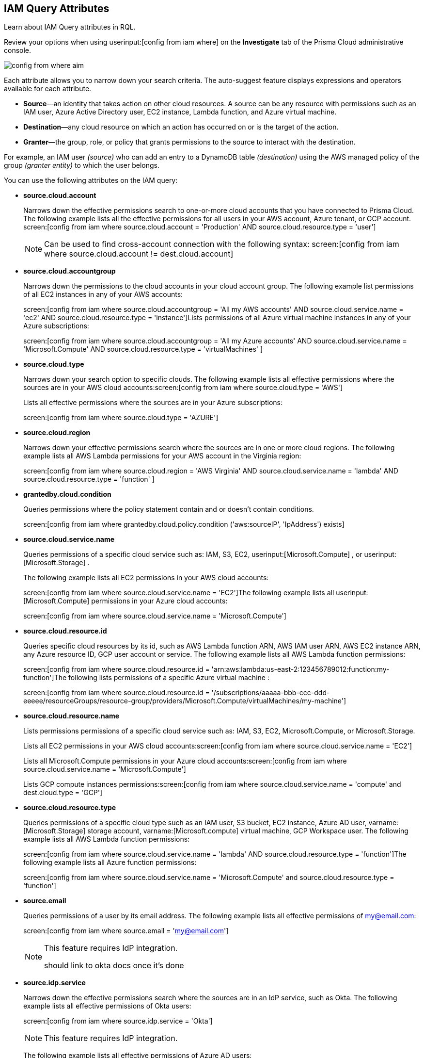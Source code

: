 [#idd31fd7aa-bbe1-4353-b872-d89d688dfc45]
== IAM Query Attributes

Learn about IAM Query attributes in RQL.

Review your options when using userinput:[config from iam where] on the *Investigate* tab of the Prisma Cloud administrative console.

image::config-from-where-aim.png[scale=60]

Each attribute allows you to narrow down your search criteria. The auto-suggest feature displays expressions and operators available for each attribute.

* *Source*—an identity that takes action on other cloud resources. A source can be any resource with permissions such as an IAM user, Azure Active Directory user, EC2 instance, Lambda function, and Azure virtual machine.

* *Destination*—any cloud resource on which an action has occurred on or is the target of the action.

* *Granter*—the group, role, or policy that grants permissions to the source to interact with the destination.

For example, an IAM user _(source)_ who can add an entry to a DynamoDB table _(destination)_ using the AWS managed policy of the group _(granter entity)_ to which the user belongs.

//* The source is the IAM user. * The destination is the AWS DynamoDB table. * The granter entity is the AWS IAM group.
//This example was in the G-Docs, I thought it was good to include but never seen an example like this yet in the docs so not sure the right styling for this
You can use the following attributes on the IAM query:

* *source.cloud.account*
+
Narrows down the effective permissions search to one-or-more cloud accounts that you have connected to Prisma Cloud. The following example lists all the effective permissions for all users in your AWS account, Azure tenant, or GCP account. screen:[config from iam where source.cloud.account = 'Production' AND source.cloud.resource.type = 'user']
+
[NOTE]
====
Can be used to find cross-account connection with the following syntax: screen:[config from iam where source.cloud.account != dest.cloud.account]
====


* *source.cloud.accountgroup*
+
Narrows down the permissions to the cloud accounts in your cloud account group. The following example list permissions of all EC2 instances in any of your AWS accounts:
+
screen:[config from iam where source.cloud.accountgroup = 'All my AWS accounts' AND source.cloud.service.name = 'ec2' AND source.cloud.resource.type = 'instance']Lists permissions of all Azure virtual machine instances in any of your Azure subscriptions:
+
screen:[config from iam where source.cloud.accountgroup = 'All my Azure accounts' AND source.cloud.service.name = 'Microsoft.Compute' AND source.cloud.resource.type = 'virtualMachines' ]

* *source.cloud.type*
+
Narrows down your search option to specific clouds. The following example lists all effective permissions where the sources are in your AWS cloud accounts:screen:[config from iam where source.cloud.type = 'AWS']
+
Lists all effective permissions where the sources are in your Azure subscriptions:
+
screen:[config from iam where source.cloud.type = 'AZURE']

* *source.cloud.region*
+
Narrows down your effective permissions search where the sources are in one or more cloud regions. The following example lists all AWS Lambda permissions for your AWS account in the Virginia region:
+
screen:[config from iam where source.cloud.region = 'AWS Virginia' AND source.cloud.service.name = 'lambda' AND source.cloud.resource.type = 'function' ]

* *grantedby.cloud.condition*
+
Queries permissions where the policy statement contain and or doesn't contain conditions.
+
screen:[config from iam where grantedby.cloud.policy.condition ('aws:sourceIP', 'IpAddress') exists]

* *source.cloud.service.name*
+
Queries permissions of a specific cloud service such as: IAM, S3, EC2, userinput:[Microsoft.Compute] , or userinput:[Microsoft.Storage] .
+
The following example lists all EC2 permissions in your AWS cloud accounts:
+
screen:[config from iam where source.cloud.service.name = 'EC2']The following example lists all userinput:[Microsoft.Compute] permissions in your Azure cloud accounts:
+
screen:[config from iam where source.cloud.service.name = 'Microsoft.Compute']

* *source.cloud.resource.id*
+
Queries specific cloud resources by its id, such as AWS Lambda function ARN, AWS IAM user ARN, AWS EC2 instance ARN, any Azure resource ID, GCP user account or service. The following example lists all AWS Lambda function permissions:
+
screen:[config from iam where source.cloud.resource.id = 'arn:aws:lambda:us-east-2:123456789012:function:my-function']The following lists permissions of a specific Azure virtual machine :
+
screen:[config from iam where source.cloud.resource.id = '/subscriptions/aaaaa-bbb-ccc-ddd-eeeee/resourceGroups/resource-group/providers/Microsoft.Compute/virtualMachines/my-machine']

* *source.cloud.resource.name*
+
Lists permissions permissions of a specific cloud service such as: IAM, S3, EC2, Microsoft.Compute, or Microsoft.Storage.
+
Lists all EC2 permissions in your AWS cloud accounts:screen:[config from iam where source.cloud.service.name = 'EC2']
+
Lists all Microsoft.Compute permissions in your Azure cloud accounts:screen:[config from iam where source.cloud.service.name = 'Microsoft.Compute']
+
Lists GCP compute instances permissions:screen:[config from iam where source.cloud.service.name = 'compute' and dest.cloud.type = 'GCP']

* *source.cloud.resource.type*
+
Queries permissions of a specific cloud type such as an IAM user, S3 bucket, EC2 instance, Azure AD user, varname:[Microsoft.Storage] storage account, varname:[Microsoft.compute] virtual machine, GCP Workspace user. The following example lists all AWS Lambda function permissions:
+
screen:[config from iam where source.cloud.service.name = 'lambda' AND source.cloud.resource.type = 'function']The following example lists all Azure function permissions:
+
screen:[config from iam where source.cloud.service.name = 'Microsoft.Compute' and source.cloud.resource.type = 'function']

* *source.email*
+
Queries permissions of a user by its email address. The following example lists all effective permissions of my@email.com:
+
screen:[config from iam where source.email = 'my@email.com']
+
[NOTE]
====
This feature requires IdP integration.

+++<draft-comment>should link to okta docs once it’s done</draft-comment>+++
====


* *source.idp.service*
+
Narrows down the effective permissions search where the sources are in an IdP service, such as Okta. The following example lists all effective permissions of Okta users:
+
screen:[config from iam where source.idp.service = 'Okta']
+
[NOTE]
====
This feature requires IdP integration.
====
+
The following example lists all effective permissions of Azure AD users:
+
screen:[config from iam where source.idp.service = 'Azure Active Directory' ]

* *source.idp.email*
+
Narrows down effective permissions search where the source is an IdP user by its email address. The following example lists all effective permissions of Okta users with the email, my@email.com:screen:[config from iam where source.idp.email = 'my@email.com']
+++<draft-comment>should link to okta docs once it’s done</draft-comment>+++
+
[NOTE]
====
This feature requires IdP integration.
====


* *source.idp.group*
+
Narrows down the effective permissions search where the source is a group defined within the IdP:
+
screen:[config from iam where source.idp.group = 'my-group' ]
+
[NOTE]
====
This feature requires IdP integration.
====
+
+++<draft-comment>should link to okta docs once it’s done</draft-comment>+++

* *source.idp.username*
+
List the effective permissions for a specific user within a source IdP:
+
screen:[config from iam where source.idp.username = 'my-username']
+
[NOTE]
====
This feature requires IdP integration.
====


* *source.idp.domain*
+
Narrows down the effective permissions search where the source is an IdP user in a specific domain, such as my-domain.okta.com. screen:[config from iam where source.idp.domain = 'my-domain.okta.com']
+
[NOTE]
====
This feature requires IdP integration.
====


* *source.public*
+
Queries all S3 buckets that are publicly accessible. All GCP public resources–with userinput:[allUsers] and/or userinput:[allAuthenticatedUsers] Principals.screen:[config from iam where source.public = true AND dest.cloud.service.name = 'S3' AND dest.cloud.resource.type = 'bucket']

* *grantedby.cloud.type*
+
Narrows down your search option to specific clouds. The following example lists effective permissions where the granter such as group, role, or policy is in your AWS cloud accounts:screen:[config from iam where grantedby.cloud.type = 'AWS']
+
The following lists effective permissions in your Azure cloud accounts:
+
screen:[config from iam where grantedby.cloud.type = 'AZURE']

* *grantedby.cloud.policy.id*
+
Queries permissions that have been granted by a specific policy by its id, such as AWS Managed Policy ARN, AWS Custom Policy, or GCP role ID. The following example lists effective permissions that have been granted by the AWS Managed Policy varname:[AdministratorAccess]: screen:[config from iam where grantedby.cloud.policy.id = 'arn:aws:iam::aws:policy/AdministratorAccess']
+++<draft-comment>not sure how to tag function names?</draft-comment>+++

* *grantedby.cloud.policy.name*
+
Queries permissions that have been granted by a specific policy such as AWS Managed Policy, AWS Inline Policy, or GCP role name. The following example lists all effective permissions that have been granted by the AWS Managed Policy AdministratorAccess: screen:[config from iam where grantedby.cloud.policy.name = 'AdministratorAccess']

* *grantedby.cloud.policy.type*
+
Queries permissions that have been granted by a specific policy type, such as AWS Managed Policy, AWS Customer Policy, AWS Inline Policy, Azure built-in role, Azure custom role, GCP basic role, GCP custom role, or GCP predefined role.
+
The following example lists all effective permissions that have been granted to a user by any AWS Inline Policy:
+
screen:[ config from iam where source.cloud.resource.type = 'user' AND grantedby.cloud.policy.type = 'Inline Policy']
+
The following example lists all effective permissions that have been granted to a user by any Azure built-in role:
+
screen:[config from iam where source.cloud.resource.type = 'user' AND grantedby.cloud.policy.type = 'Built-in Role']

* *grantedby.cloud.entity.id*
+
Queries permissions that have been granted by a specific entity by its id, such as AWS IAM group ARN, AWS IAM role ARN, GCP group ID, or GCP service account ID. The following example lists all effective permissions that have been granted by the AWS IAM group, varname:[my-group]: screen:[config from iam where grantedby.cloud.entity.id = 'arn:aws:iam::123456789012:group/my-group']

* *grantedby.cloud.entity.name*
+
Queries permissions that have been granted by a specific entity, such as AWS IAM group, AWS IAM role, GCP group name, or GCP service account name. The following example lists all effective permissions that have been granted by the AWS IAM group, my-group: screen:[config from iam where grantedby.cloud.entity.name = 'my-group']

* *grantedby.cloud.entity.type*
+
Queries permissions that have been granted by a specific entity type, such as AWS IAM group, AWS IAM role, GCP group, or GCP service account. The following example lists all effective permissions that have been granted to a user by any AWS IAM group: screen:[config from iam where source.cloud.resource.type = 'user' AND grantedby.cloud.entity.type = 'group']

* *grantedby.level.id*
+
Identifies the group role or policy by level id that grants permissions to the source to interact with the destination. For instance, roles with access to GCP organization/Folder/Project/Service ID.

* *grantedby.level.name*
+
Narrows down your effective permissions search to a group role or policy level name. For instance, roles with access to GCP organization/Folder/Project/Service name.

* *grantedby.level.type*
+
Queries permission granted by a specific policy level type. For instance, roles with access to GCP Organization/GCP Folder/GCP Project/GCP Service

* *dest.cloud.account*
+
Narrows down your effective permissions search to one or more cloud accounts that you have connected to Prisma Cloud. The following example lists all effective permissions to all buckets in your AWS Production account:
+
screen:[config from iam where dest.cloud.account = 'Production' AND dest.cloud.resouce.type = 'bucket']
+
[NOTE]
====
Can be used to find cross-account connection with the following syntax: screen:[config from iam where dest.cloud.account != source.cloud.account]
====
+
The following example uses the userinput:[LIKE] operator to display results where IAM permissions have been granted on the cloud service provider using the wildcard (*) character to authorize access:
+
screen:[config from iam where dest.cloud.account LIKE 'account-dev-3']The LIKE operator finds permissions granted for all ( userinput:[*] ) cloud accounts and the cloud account named userinput:[account-dev-3].
+
[NOTE]
====
If you use the userinput:[=] operator in the RQL query above, instead of the LIKE operator, you will view results for only cloud account named userinput:[account-dev-3] .
====


* *dest.cloud.accountgroup*
+
Narrows down the permissions to the cloud accounts in your cloud account group. The following example lists permissions to all EC2 instances in any of your AWS accounts:
+
screen:[config from iam where dest.cloud.accountgroup = 'All my AWS accounts' AND dest.cloud.service.name = 'ec2' AND dest.cloud.resource.type = 'instance' ]

* *dest.cloud.type*
+
Narrows down your search option to specific clouds. The following example lists all effective permissions where the destinations are in your AWS cloud accounts:
+
screen:[config from iam where dest.cloud.type = 'AWS']

* *dest.cloud.region*
+
Narrows down effective permissions search where the destinations are in one or more cloud regions. The following example lists all effective permissions to AWS Lambda in your AWS account in the Virginia region: screen:[config from iam where dest.cloud.region = 'AWS Virginia' AND dest.cloud.service.name = 'lambda' AND dest.cloud.resource.type = 'function'  ]

* *dest.cloud.service.name*
+
Queries permissions to a specific cloud service such as IAM, S3, or EC2. The following example lists permissions to all EC2 instances in any of your AWS accounts: screen:[config from iam where dest.cloud.service.name = 'EC2']

* *dest.cloud.resource.name*
+
Queries permissions to a specific cloud service such as AWS Lambda function, AWS IAM user, and AWS EC2 instance. The following example lists all effective permissions to the AWS Lambda function:
+
screen:[config from iam where dest.cloud.service.name = 'lambda' AND dest.cloud.resource.type = 'function' AND dest.cloud.resource.name = 'my-function']

* *dest.cloud.resource.id*
+
Queries permissions to a specific cloud resource by its ID, such as AWS Lambda function ARN, AWS IAM user ARN, and AWS EC2 instance ARN. The following example lists all effective permissions to the AWS Lambda function:
+
screen:[config from iam where dest.cloud.resource.id = 'arn:aws:lambda:us-east-2:123456789012:function:my-function']

* *dest.cloud.resource.type*
+
Queries permissions to a specific cloud type such as an IAM user, S3 bucket, or EC2 instance. The following example lists all effective permissions to the AWS Lambda functions:
+
screen:[config from iam where dest.cloud.service.name = 'lambda' AND dest.cloud.resource.type = 'function']

* *action.name*
+
Narrows down the effective permissions search to one or more action names. The following example lists all the effective permissions to get an object from an AWS S3 Bucket:
+
screen:[config from iam where dest.cloud.service.name = 's3' AND dest.cloud.resource.type = 'bucket' AND action.name = 'S3:GetObject']

* *action.lastaccess.days*
+
Displays when a specific permission was actually last used. The following example lists all the effective permissions to get an object from an AWS S3 bucket that was not used more than 90 days ago.
+
screen:[config from iam where dest.cloud.service.name = 's3' AND dest.cloud.resource.type = 'bucket' AND action.name = 'S3:GetObject' and action.lastaccess.days > 90]
+
[NOTE]
====
* Last access information is only logged for successful accesses. If the operation failed, for example due to lack of permissions, then the access information is not logged.
* The number of results displayed for last access destinations is limited to the latest 100 results for a permission.
====
